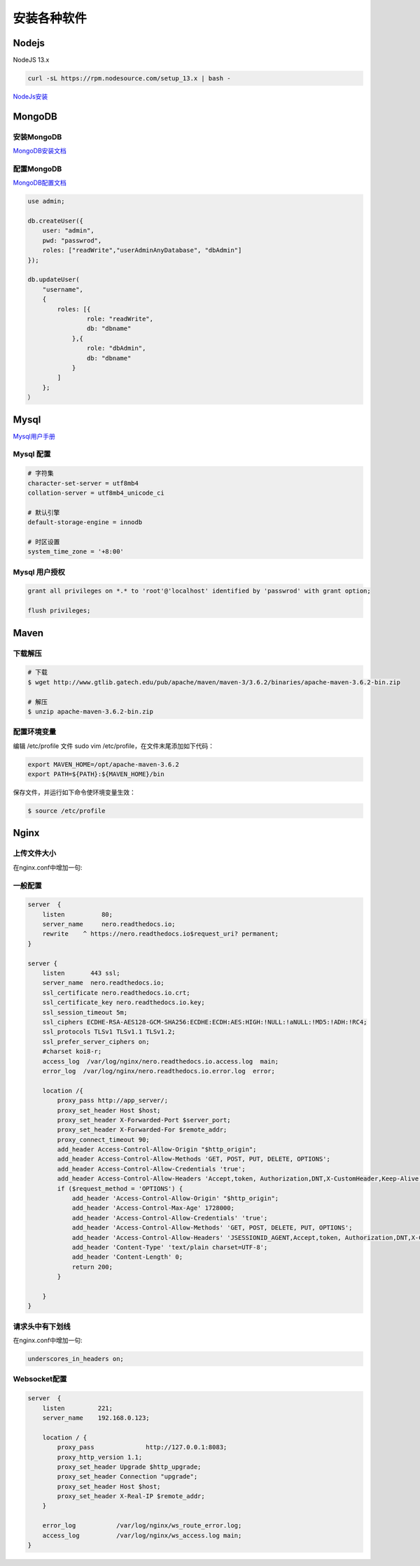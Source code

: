 安装各种软件
================================

Nodejs
--------------------------

NodeJS 13.x

.. code-block:: bash:

    curl -sL https://rpm.nodesource.com/setup_13.x | bash -

`NodeJs安装`_

MongoDB
--------------------------

安装MongoDB
```````````````````````
`MongoDB安装文档`_


配置MongoDB
```````````````````````

`MongoDB配置文档`_

.. code-block:: bash

    use admin;

    db.createUser({
        user: "admin",
        pwd: "passwrod",
        roles: ["readWrite","userAdminAnyDatabase", "dbAdmin"]
    });

    db.updateUser(
        "username", 
        {
            roles: [{
                    role: "readWrite",
                    db: "dbname"
                },{
                    role: "dbAdmin",
                    db: "dbname"
                }
            ]
        };
    ）

Mysql
----------------------------

`Mysql用户手册`_


Mysql 配置
````````````````````

.. code-block:: properties:
    
    # 字符集
    character-set-server = utf8mb4
    collation-server = utf8mb4_unicode_ci

    # 默认引擎
    default-storage-engine = innodb

    # 时区设置
    system_time_zone = '+8:00'

Mysql 用户授权
`````````````````````

.. code-block:: bash:

    grant all privileges on *.* to 'root'@'localhost' identified by 'passwrod' with grant option;

    flush privileges;

Maven
-----------------------------

下载解压
````````````````````````

.. code-block:: bash:

    # 下载
    $ wget http://www.gtlib.gatech.edu/pub/apache/maven/maven-3/3.6.2/binaries/apache-maven-3.6.2-bin.zip

    # 解压
    $ unzip apache-maven-3.6.2-bin.zip

配置环境变量
``````````````````

编辑 /etc/profile 文件 sudo vim /etc/profile，在文件末尾添加如下代码：

.. code-block:: bash:

    export MAVEN_HOME=/opt/apache-maven-3.6.2
    export PATH=${PATH}:${MAVEN_HOME}/bin

保存文件，并运行如下命令使环境变量生效：

.. code-block:: bash:

    $ source /etc/profile

Nginx
---------------------------

上传文件大小
``````````````````````

在nginx.conf中增加一句:

.. code-block:: bash:
    client_max_body_size 30m;

一般配置
````````````````````````

.. code-block:: bash:

    server  {
        listen          80;
        server_name     nero.readthedocs.io;
        rewrite    ^ https://nero.readthedocs.io$request_uri? permanent;
    }

    server {
        listen       443 ssl;
        server_name  nero.readthedocs.io;
        ssl_certificate nero.readthedocs.io.crt;
        ssl_certificate_key nero.readthedocs.io.key;
        ssl_session_timeout 5m;
        ssl_ciphers ECDHE-RSA-AES128-GCM-SHA256:ECDHE:ECDH:AES:HIGH:!NULL:!aNULL:!MD5:!ADH:!RC4;
        ssl_protocols TLSv1 TLSv1.1 TLSv1.2;
        ssl_prefer_server_ciphers on;
        #charset koi8-r;
        access_log  /var/log/nginx/nero.readthedocs.io.access.log  main;
        error_log  /var/log/nginx/nero.readthedocs.io.error.log  error;

        location /{
            proxy_pass http://app_server/;
            proxy_set_header Host $host;
            proxy_set_header X-Forwarded-Port $server_port;
            proxy_set_header X-Forwarded-For $remote_addr;
            proxy_connect_timeout 90;
            add_header Access-Control-Allow-Origin "$http_origin";
            add_header Access-Control-Allow-Methods 'GET, POST, PUT, DELETE, OPTIONS';
            add_header Access-Control-Allow-Credentials 'true';
            add_header Access-Control-Allow-Headers 'Accept,token, Authorization,DNT,X-CustomHeader,Keep-Alive,User-Agent,X-Requested-With,If-Modified-Since,Cache-Control,Content-Type,user';
            if ($request_method = 'OPTIONS') {
                add_header 'Access-Control-Allow-Origin' "$http_origin";
                add_header 'Access-Control-Max-Age' 1728000;
                add_header 'Access-Control-Allow-Credentials' 'true';
                add_header 'Access-Control-Allow-Methods' 'GET, POST, DELETE, PUT, OPTIONS';
                add_header 'Access-Control-Allow-Headers' 'JSESSIONID_AGENT,Accept,token, Authorization,DNT,X-CustomHeader,Keep-Alive,User-Agent,X-Requested-With,If-Modified-Since,Cache-Control,Content-Type,user';
                add_header 'Content-Type' 'text/plain charset=UTF-8';
                add_header 'Content-Length' 0;
                return 200;
            }

        }
    }

请求头中有下划线
`````````````````````````

在nginx.conf中增加一句:

.. code-block:: bash:

    underscores_in_headers on;

Websocket配置
```````````````````

.. code-block:: bash:

    server  {
        listen         221;
        server_name    192.168.0.123;

        location / {
            proxy_pass              http://127.0.0.1:8083;
            proxy_http_version 1.1;
            proxy_set_header Upgrade $http_upgrade;
            proxy_set_header Connection "upgrade";
            proxy_set_header Host $host;
            proxy_set_header X-Real-IP $remote_addr;
        }

        error_log           /var/log/nginx/ws_route_error.log;
        access_log          /var/log/nginx/ws_access.log main;
    }



.. _NodeJs安装: https://github.com/nodesource/distributions#debmanual
.. _MongoDB安装文档: https://docs.mongodb.com/manual/administration/install-community/
.. _MongoDB配置文档: https://docs.mongodb.com/manual/reference/configuration-options/
.. _Mysql用户手册: https://dev.mysql.com/doc/